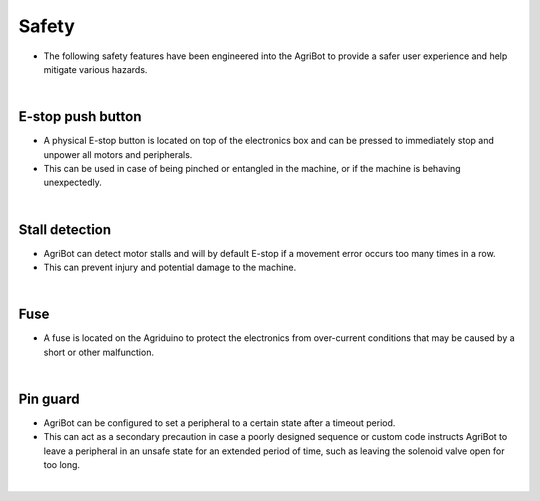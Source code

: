 Safety
===================

- The following safety features have been engineered into the AgriBot to provide a safer user experience and help mitigate various hazards.

|

E-stop push button
^^^^^^^^^^^^^^^^^^^^^^^^^^^^^^^^^^^^^^^^^^^^^^^

- A physical E-stop button is located on top of the electronics box and can be pressed to immediately stop and unpower all motors and peripherals.

- This can be used in case of being pinched or entangled in the machine, or if the machine is behaving unexpectedly.

.. thumbnail:: /_images/hardware/2.safety/stop_switch.jpg

|

Stall detection
^^^^^^^^^^^^^^^^^^^^^^^^^^^^^^^^^^^^^^^^^^^^^^^

- AgriBot can detect motor stalls and will by default E-stop if a movement error occurs too many times in a row.

- This can prevent injury and potential damage to the machine.

.. thumbnail:: /_images/hardware/2.safety/stall_detection_settings.png

|

Fuse
^^^^^^^^^^^^^^^^^^^^^^^^^^^^^^^^^^^^^^^^^^^^^^^

- A fuse is located on the Agriduino to protect the electronics from over-current conditions that may be caused by a short or other malfunction.

.. thumbnail:: /_images/hardware/2.safety/fuse.jpg

|

Pin guard
^^^^^^^^^^^^^^^^^^^^^^^^^^^^^^^^^^^^^^^^^^^^^^^

- AgriBot can be configured to set a peripheral to a certain state after a timeout period.

- This can act as a secondary precaution in case a poorly designed sequence or custom code instructs AgriBot to leave a peripheral in an unsafe state for an extended period of time, such as leaving the solenoid valve open for too long.

.. thumbnail:: /_images/hardware/2.safety/pin_guard.png

|